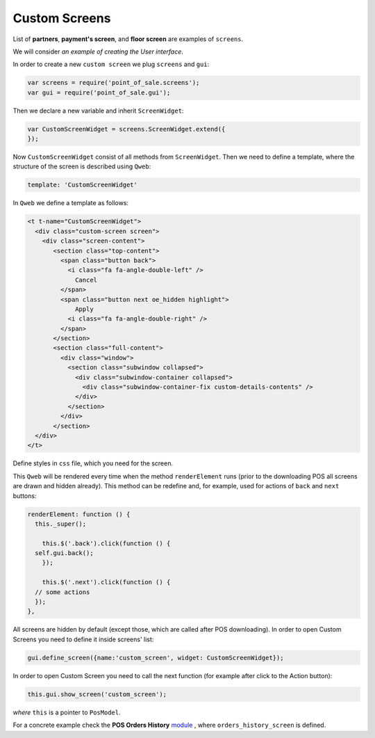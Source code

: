 ================
 Custom Screens
================

List of **partners**, **payment's screen**, and **floor screen** are examples of ``screens``.

We will consider *an example of creating the User interface*.

In order to create a new ``custom screen`` we plug ``screens`` and ``gui``:

.. code-block:: js

    var screens = require('point_of_sale.screens');
    var gui = require('point_of_sale.gui');

Then we declare a new variable and inherit ``ScreenWidget``:

.. code-block:: js

    var CustomScreenWidget = screens.ScreenWidget.extend({
    });

Now ``CustomScreenWidget`` consist of all methods from ``ScreenWidget``. Then we need to define a template, where the structure of the screen is described using ``Qweb``:

.. code-block:: js

    template: 'CustomScreenWidget'

In ``Qweb`` we define a template as follows:

.. code-block:: XML

    <t t-name="CustomScreenWidget">
      <div class="custom-screen screen">
        <div class="screen-content">
           <section class="top-content">
             <span class="button back">
               <i class="fa fa-angle-double-left" />
                 Cancel
             </span>
             <span class="button next oe_hidden highlight">
                 Apply
               <i class="fa fa-angle-double-right" />
             </span>
           </section>
           <section class="full-content">
             <div class="window">
               <section class="subwindow collapsed">
                 <div class="subwindow-container collapsed">
                   <div class="subwindow-container-fix custom-details-contents" />
                 </div>
               </section>
             </div>
           </section>
      </div>
    </t>


Define styles in ``css`` file, which you need for the screen.

This ``Qweb`` will be rendered every time when the method ``renderElement`` runs (prior to the downloading POS all screens are drawn and hidden already). This method can be redefine and, for example, used for actions of  ``back`` and ``next`` buttons:

.. code-block:: js

    renderElement: function () {
      this._super();

	this.$('.back').click(function () {
      self.gui.back();
	});

	this.$('.next').click(function () {
      // some actions
      });
    },

All screens are hidden by default (except those, which are called after POS downloading).
In order to open Custom Screens you need to define it inside screens' list:

.. code-block:: js

    gui.define_screen({name:'custom_screen', widget: CustomScreenWidget});

In order to open Custom Screen you need to call the next function (for example after click to the Action button):

.. code-block:: js

    this.gui.show_screen('custom_screen');

*where* ``this`` is a pointer to ``PosModel``.

For a concrete example check the **POS Orders History** `module <https://github.com/it-projects-llc/pos-addons/blob/12.0/pos_orders_history/static/src/js/screens.js#L311>`__ ,
where ``orders_history_screen`` is defined.